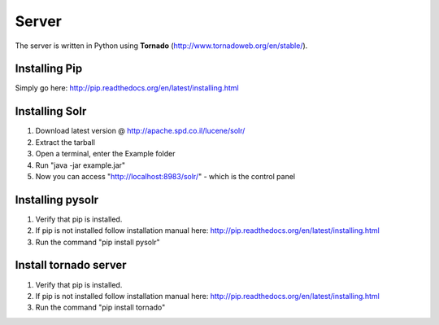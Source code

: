 Server
======

The server is written in Python using **Tornado** (http://www.tornadoweb.org/en/stable/).

Installing Pip
~~~~~~~~~~~~~~~
Simply go here: http://pip.readthedocs.org/en/latest/installing.html


Installing Solr
~~~~~~~~~~~~~~~
1. Download latest version @ http://apache.spd.co.il/lucene/solr/
2. Extract the tarball
3. Open a terminal, enter the Example folder
4. Run "java -jar example.jar"
5. Now you can access "http://localhost:8983/solr/" - which is the control panel

Installing pysolr
~~~~~~~~~~~~~~~
1. Verify that pip is installed.
2. If pip is not installed follow installation manual here: http://pip.readthedocs.org/en/latest/installing.html
3. Run the command "pip install pysolr"

Install tornado server
~~~~~~~~~~~~~~~
1. Verify that pip is installed.
2. If pip is not installed follow installation manual here: http://pip.readthedocs.org/en/latest/installing.html
3. Run the command "pip install tornado"
